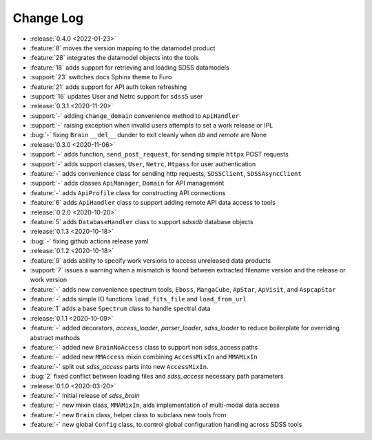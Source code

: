 .. _sdss_brain-changelog:

==========
Change Log
==========

* :release:`0.4.0 <2022-01-23>`
* :feature:`8` moves the version mapping to the datamodel product
* :feature:`28` integrates the datamodel objects into the tools
* :feature:`18` adds support for retrieving and loading SDSS datamodels
* :support:`23` switches docs Sphinx theme to Furo
* :feature:`21` adds support for API auth token refreshing
* :support:`16` updates User and Netrc support for ``sdss5`` user

* :release:`0.3.1 <2020-11-20>`
* :support:`-` adding ``change_domain`` convenience method to ``ApiHandler``
* :support:`-` raising exception when invalid users attempts to set a work release or IPL
* :bug:`-` fixing ``Brain`` ``__del__`` dunder to exit cleanly when `db` and `remote` are None

* :release:`0.3.0 <2020-11-06>`
* :support:`-` adds function, ``send_post_request``, for sending simple ``httpx`` POST requests
* :support:`-` adds support classes, ``User``, ``Netrc``, ``Htpass`` for user authentication
* :feature:`-` adds convenience class for sending http requests, ``SDSSClient``, ``SDSSAsyncClient``
* :support:`-` adds classes ``ApiManager``, ``Domain`` for API management
* :feature:`-` adds ``ApiProfile`` class for constructing API connections
* :feature:`6` adds ``ApiHandler`` class to support adding remote API data access to tools

* :release:`0.2.0 <2020-10-20>`
* :feature:`5` adds ``DatabaseHandler`` class to support `sdssdb` database objects

* :release:`0.1.3 <2020-10-18>`
* :bug:`-` fixing github actions release yaml

* :release:`0.1.2 <2020-10-18>`
* :feature:`9` adds ability to specify work versions to access unreleased data products
* :support:`7` issues a warning when a mismatch is found between extracted filename version and the release or work version
* :feature:`-` adds new convenience spectrum tools, ``Eboss``, ``MangaCube``, ``ApStar``, ``ApVisit``, and ``AspcapStar``
* :feature:`-` adds simple IO functions ``load_fits_file`` and ``load_from_url``
* :feature:`1` adds a base ``Spectrum`` class to handle spectral data

* :release:`0.1.1 <2020-10-09>`
* :feature:`-` added decorators, `access_loader`, `parser_loader`, `sdss_loader` to reduce boilerplate for overriding abstract methods
* :feature:`-` added new ``BrainNoAccess`` class to support non sdss_access paths
* :feature:`-` added new ``MMAccess`` mixin combining ``AccessMixIn`` and ``MMAMixIn``
* :feature:`-` split out `sdss_access` parts into new ``AccessMixIn``.
* :bug:`2` fixed conflict between loading files and `sdss_access` necessary path parameters

* :release:`0.1.0 <2020-03-20>`
* :feature:`-` Initial release of `sdss_brain`
* :feature:`-` new mixin class, ``MMAMixIn``, aids implementation of multi-modal data access
* :feature:`-` new ``Brain`` class, helper class to subclass new tools from
* :feature:`-` new global ``Config`` class, to control global configuration handling across SDSS tools
